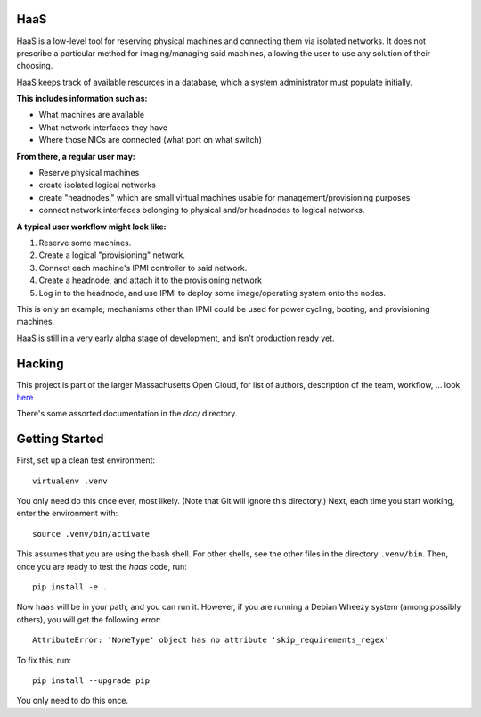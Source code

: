 **HaaS**
========

HaaS is a low-level tool for reserving physical machines and connecting
them via isolated networks. It does not prescribe a particular
method for imaging/managing said machines, allowing the user to use
any solution of their choosing.

HaaS keeps track of available resources in a database, which a system
administrator must populate initially. 

**This includes information such as:**

- What machines are available
- What network interfaces they have
- Where those NICs are connected (what port on what switch)

**From there, a regular user may:**

- Reserve physical machines
- create isolated logical networks
- create "headnodes," which are small virtual machines usable for
  management/provisioning purposes
- connect network interfaces belonging to physical and/or headnodes to
  logical networks.

**A typical user workflow might look like:**

1. Reserve some machines.
#. Create a logical "provisioning" network.
#. Connect each machine's IPMI controller to said network.
#. Create a headnode, and attach it to the provisioning network
#. Log in to the headnode, and use IPMI to deploy some image/operating
   system onto the nodes.

This is only an example; mechanisms other than IPMI could be used
for power cycling, booting, and provisioning machines.

HaaS is still in a very early alpha stage of development, and isn't
production ready yet.

**Hacking**
===========

This project is part of the larger Massachusetts Open Cloud, for list
of authors, description of the team, workflow, ... look here_  

There's some assorted documentation in the `doc/` directory.

.. _here: https://github.com/CCI-MOC/moc-public/blob/master/README.md

**Getting Started**
===================


First, set up a clean test environment::

  virtualenv .venv

You only need do this once ever, most likely.  (Note that Git will ignore this
directory.)  Next, each time you start working, enter the environment with::

  source .venv/bin/activate

This assumes that you are using the bash shell.  For other shells, see the
other files in the directory ``.venv/bin``. Then, once you are ready to test
the *haas* code, run::

  pip install -e .

Now ``haas`` will be in your path, and you can run it.  However, if you are
running a Debian Wheezy system (among possibly others), you will get the
following error::

  AttributeError: 'NoneType' object has no attribute 'skip_requirements_regex'

To fix this, run::

  pip install --upgrade pip

You only need to do this once.
